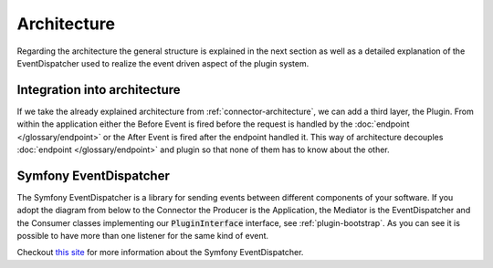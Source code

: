.. _plugin-architecture:

Architecture
============

Regarding the architecture the general structure is explained in the next section as well as a detailed explanation of the EventDispatcher used to realize the event driven aspect of the plugin system.

Integration into architecture
-----------------------------

If we take the already explained architecture from :ref:`connector-architecture`, we can add a third layer, the Plugin.
From within the application either the Before Event is fired before the request is handled by the :doc:`endpoint </glossary/endpoint>` or the After Event is fired after the endpoint handled it.
This way of architecture decouples :doc:`endpoint </glossary/endpoint>` and plugin so that none of them has to know about the other.

.. image:: /_images/plugin_flow.png


Symfony EventDispatcher
-----------------------

The Symfony EventDispatcher is a library for sending events between different components of your software.
If you adopt the diagram from below to the Connector the Producer is the Application, the Mediator is the EventDispatcher and the Consumer classes implementing our :code:`PluginInterface` interface, see :ref:`plugin-bootstrap`.
As you can see it is possible to have more than one listener for the same kind of event.

.. image:: /_images/plugin_events.png

Checkout `this site <http://symfony.com/doc/current/components/event_dispatcher/introduction.html>`_ for more information about the Symfony EventDispatcher.
